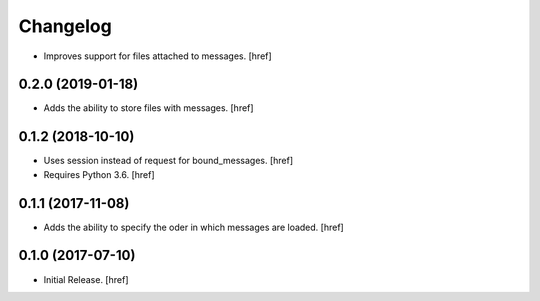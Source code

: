 Changelog
---------

- Improves support for files attached to messages.
  [href]

0.2.0 (2019-01-18)
~~~~~~~~~~~~~~~~~~~~~

- Adds the ability to store files with messages.
  [href]

0.1.2 (2018-10-10)
~~~~~~~~~~~~~~~~~~~~~

- Uses session instead of request for bound_messages.
  [href]

- Requires Python 3.6.
  [href]

0.1.1 (2017-11-08)
~~~~~~~~~~~~~~~~~~~~~

- Adds the ability to specify the oder in which messages are loaded.
  [href]

0.1.0 (2017-07-10)
~~~~~~~~~~~~~~~~~~~~~

- Initial Release.
  [href]
